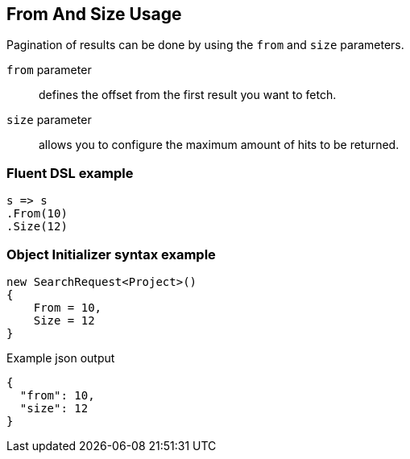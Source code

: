 :ref_current: https://www.elastic.co/guide/en/elasticsearch/reference/7.14

:github: https://github.com/elastic/elasticsearch-net

:nuget: https://www.nuget.org/packages

////
IMPORTANT NOTE
==============
This file has been generated from https://github.com/elastic/elasticsearch-net/tree/7.x/src/Tests/Tests/Search/Request/FromAndSizeUsageTests.cs. 
If you wish to submit a PR for any spelling mistakes, typos or grammatical errors for this file,
please modify the original csharp file found at the link and submit the PR with that change. Thanks!
////

[[from-and-size-usage]]
== From And Size Usage

Pagination of results can be done by using the `from` and `size` parameters.

`from` parameter::

defines the offset from the first result you want to fetch.

`size` parameter::

allows you to configure the maximum amount of hits to be returned.

[float]
=== Fluent DSL example

[source,csharp]
----
s => s
.From(10)
.Size(12)
----

[float]
=== Object Initializer syntax example

[source,csharp]
----
new SearchRequest<Project>()
{
    From = 10,
    Size = 12
}
----

[source,javascript]
.Example json output
----
{
  "from": 10,
  "size": 12
}
----

